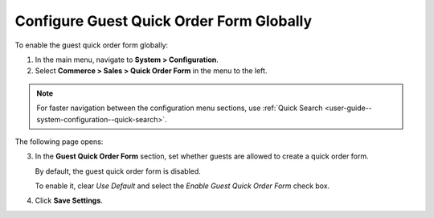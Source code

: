 .. _user-guide--system-configuration--commerce-sales--quick-order-form--global:

Configure Guest Quick Order Form Globally
^^^^^^^^^^^^^^^^^^^^^^^^^^^^^^^^^^^^^^^^^

.. begin_quick_order_form

To enable the guest quick order form globally:


1. In the main menu, navigate to **System > Configuration**.
2. Select **Commerce > Sales > Quick Order Form** in the menu to the left.

.. note::
   For faster navigation between the configuration menu sections, use :ref:`Quick Search <user-guide--system-configuration--quick-search>`.

The following page opens:

.. image:: /user_guide/img/system/configuration/sales/quick_order_form/QOFGlobal.png

3. In the **Guest Quick Order Form** section, set whether guests are allowed to create a quick order form.

   By default, the guest quick order form is disabled.

   To enable it, clear *Use Default* and select the *Enable Guest Quick Order Form* check box.

4. Click **Save Settings**.

.. finish_quick_order_form